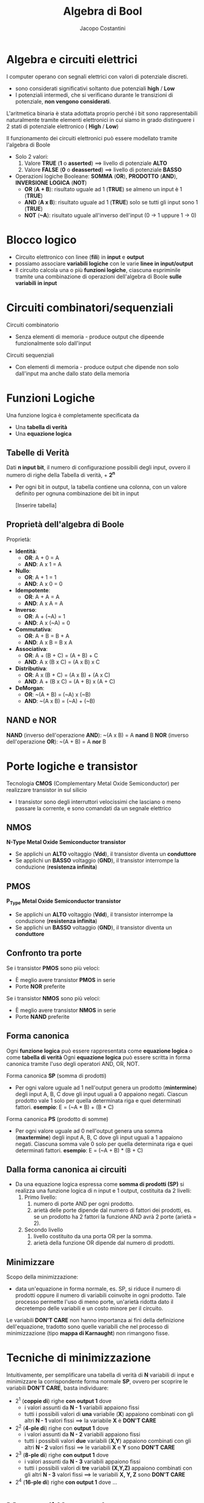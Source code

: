 #+TITLE: Algebra di Bool
#+AUTHOR: Jacopo Costantini

* Algebra e circuiti elettrici
  I computer operano con segnali elettrici con valori di potenziale discreti.
  - sono considerati significativi soltanto due potenziali
    *high* / *Low*
  - I potenziali intermedi, che si verificano durante le transizioni di potenziale, *non vengono considerati*.

  L'aritmetica binaria è stata adottata proprio perché i
  bit sono rappresentabili naturalmente
  tramite elementi elettronici in cui siamo in grado
  distinguere i 2 stati di potenziale elettronico ( *High* / *Low*)

  Il funzionamento dei circuiti elettronici può essere modellato tramite l'algebra di Boole

  + Solo 2 valori:
    1. Valore *TRUE* (*1* o *asserted*) ==> livello di potenziale *ALTO*
    2. Valore *FALSE* (*0* o *deasserted*) ==> livello di potenziale *BASSO*
  + Operazioni logiche Booleane: *SOMMA* (*OR*), *PRODOTTO* (*AND*), *INVERSIONE LOGICA* (*NOT*)
    - *OR* (*A + B*): risultato uguale ad 1 (*TRUE*) se almeno un input è 1 (*TRUE*)
    - *AND* (*A x B*): risultato uguale ad 1 (*TRUE*) solo se tutti gli input sono 1 (*TRUE*)
    - *NOT* (*~A*): risultato uguale all'inverso dell'input (0 -> 1 uppure 1 -> 0)
    
* Blocco logico
  - Circuito elettronico con linee (*fili*) in *input* e *output*
  - possiamo associare *variabili logiche* con le varie *linee in input/output*
  - Il circuito calcola una o più *funzioni logiche*, ciascuna espriminile tramite una
    combinazione di operazioni dell'algebra di Boole *sulle variabili in input*
* Circuiti combinatori/sequenziali
  Circuiti combinatorio
  - Senza elementi di memoria - produce output che dipeende funzionalmente solo dall'input

  Circuiti sequenziali
  - Con elementi di memoria - produce output che dipende non solo dall'input ma anche dallo stato della memoria

* Funzioni Logiche
  Una funzione logica è completamente specificata da
  - Una *tabella di verità*
  - Una *equazione logica*

** Tabelle di Verità
   Dati *n input bit*, il numero di configurazione possibili degli input, ovvero il numero di righe
   della Tabella di verità, + *2^n*
   - Per ogni bit in output, la tabella contiene una colonna, con un valore definito per ognuna
     combinazione dei bit in input

     [Inserire tabella]

** Proprietà dell'algebra di Boole
   Proprietà:
   + *Identità*:
     - *OR*:  A + 0 = A
     - *AND*: A x 1 = A
   + *Nullo*:
     - *OR*:  A + 1 = 1
     - *AND*: A x 0 = 0
   + *Idempotente*:
     - *OR*:  A + A = A
     - *AND*: A x A = A
   + *Inverso*:
     - *OR*:  A + (~A) = 1
     - *AND*: A x (~A) = 0
   + *Commutativa*:
     - *OR*:  A + B = B + A
     - *AND*: A x B = B x A
   + *Associativa*:
     - *OR*:  A + (B + C) = (A + B) + C
     - *AND*: A x (B x C) = (A x B) x C
   + *Distributiva*:
     - *OR*:  A x (B + C) = (A x B) + (A x C)
     - *AND*: A + (B x C) = (A + B) x (A + C)
   + *DeMorgan*:
     - *OR*:  ~(A + B) = (~A) x (~B)
     - *AND*: ~(A x B) = (~A) + (~B)

** NAND e NOR
   *NAND* (inverso dell'operazione *AND*): ~(A x B) = A *nand* B
   *NOR*  (inverso dell'operazione *OR*):  ~(A + B) = A *nor*  B

* Porte logiche e transistor
  Tecnologia *CMOS* (Complementary Metal Oxide Semiconductor) per realizzare transistor in sul silicio
  - I transistor sono degli interruttori velocissimi che lasciano o meno passare la corrente, e sono
    comandati da un segnale elettrico

** NMOS
   *N-Type Metal Oxide Semiconductor transistor*
   - Se applichi un *ALTO* voltaggio (*Vdd*), il transistor diventa un *conduttore*
   - Se applichi un *BASSO* voltaggio (*GND*), il transistor interrompe la conduzione (*resistenza infinita*)

** PMOS
   *P_Type Metal Oxide Semiconductor transistor*
   - Se applichi un *ALTO* voltaggio (*Vdd*), il transistor interrompe la conduzione (*resistenza infinita*)
   - Se applichi un *BASSO* voltaggio (*GND*), il transistor diventa un *conduttore*


** Confronto tra porte
   Se i transistor *PMOS* sono più veloci:
   - È meglio avere transistor *PMOS* in serie
   - Porte *NOR* preferite

   Se i transistor *NMOS* sono più veloci:
   - È meglio avere transistor *NMOS* in serie
   - Porte *NAND* preferite

** Forma canonica
  Ogni *funzione logica* può essere rappresentata come *equazione logica* o come *tabella di verità*
  Ogni *equazione logica* può essere scritta in forma canonica tramite l'uso degli operatori AND, OR, NOT.

  Forma canonica *SP* (somma di prodotti)
    - Per ogni valore uguale ad 1 nell'output genera un prodotto (*mintermine*) degli input A, B, C dove gli input uguali
      a 0 appaiono negati.
      Ciascun prodotto vale 1 solo per quella determinata riga e quei determinati fattori.
      *esempio*: E = (~A * B) + (B * C)
  
  Forma canonica *PS* (prodotto di somme)
    - Per ogni valore uguale ad 0 nell'output genera una somma (*maxtermine*) degli input A, B, C dove gli input uguali
      a 1 appaiono negati.
      Ciascuna somma vale 0 solo per quella determinata riga e quei determinati fattori.
      *esempio*: E = (~A + B) * (B + C)

** Dalla forma canonica ai circuiti
  - Da una equazione logica espressa come *somma di prodotti (SP)* si realizza una funzione logica di n input e 1 output,
    costituita da 2 livelli:
    1. Primo livello:
      1.  numero di porte AND per ogni prodotto.
      2.  arietà delle porte dipende dal numero di fattori dei prodotti, es. se un prodotto ha 2 fattori la funzione AND avrà
          2 porte (arietà = 2).
    2. Secondo livello
      1. livello costituito da una porta OR per la somma.
      2. arietà della funzione OR dipende dal numero di prodotti.

** Minimizzare
  Scopo della minimizzazione:
    - data un'equazione in forma normale, es. SP, si riduce il numero di prodotti oppure il numero di variabili coinvolte in 
      ogni prodotto.
      Tale processo permette l'uso di meno porte, un'arietà ridotta dato il decretempo delle variabili e un 
      costo minore per il circuito.
  Le variabili *DON'T CARE* non hanno importanza ai fini della definizione dell'equazione, tradotto sono quelle variabili che 
  nel processo di minimizzazione (tipo *mappa di Karnaught*) non rimangono fisse.


* Tecniche di minimizzazione
  Intuitivamente, per semplificare una tabella di verità di *N* variabili di input e minimizzare
  la corrispondente forma normale *SP*, ovvero per scoprire le variabili *DON'T CARE*, basta individuare:
  + 2^1 (*coppie di*) righe *con output 1* dove
    - i valori assunti da *N - 1* variabili appaiono fissi
    - tutti i possibili valori di *una* variabile (*X*) appaiono combinati con gli altri
      *N - 1* valori fissi ==> la variabile *X* è *DON'T CARE*
  + 2^2 (*4-ple di*) righe con *output 1* dove
    - i valori assunti da *N - 2* variabili appaiono fissi
    - tutti i possibili valori *due* variabili (*X,Y*) appaiono combinati con
      gli altri *N - 2* valori fissi ==> le variabili *X* e *Y* sono *DON'T CARE*
  + 2^3 (*8-ple di*) righe *con output 1* dove
    - i valori assunti da *N - 3* variabili appaiono fissi
    - tutti i possibili valori di *tre* variabili *(X,Y,Z)* appaiono combinati con gli altri
      *N - 3* valori fissi ==> le variabili *X, Y, Z* sono *DON'T CARE*
  + 2^4 (*16-ple di*) righe *con output 1* dove ...

* Mappe di Karnaugh
  Per minimizzare a mano funzioni di poche variabili, si possono rappresentare le tabelle di verità
  con le *mappe di Karnaugh*
  - Ogni quadrato (cella) della mappa individua una combinazione di variabili in input
  - il valore contenuto nel quadrato corrispondente al valore di *output* per quella
    particolare combinazione di variabili in input
  - per convenzione nella mappa si inseriscono solo i valori uguali a 1
  - *da notare* le combinazioni delle variabili in input che *etichettiamo* i due assi
    delle mappe:
    - *Codice di Gray*: differenza di un singolo bit tra combinazioni consecutive

      
** Scopo delle mappe
   - Individuare facilmente insieme di righe (2^1, 2^2, 2^3 righe, ecc.) della tabella
     di varietà con variabili (1, 2, 3 variabili, ecc.) *DON'T CARE*
   - Gli 1 corrispondono a queste righe risultano infatti *adiacenti* nella mappa corrispondente
     + Nel considerare l'adiacenza delle celle nella mappa, si tengono conto che i *bordi orizzontali/verticali* della mappa *è come se si toccassero*
     + Le combinazioni di 2^1, 2^2, 2^3 righe della tabella di verità originale con 1, 2, 3
       variabili *DON'T CARE* diventano *rettangoli* di valori uguali ad 1 nella mappa di Karnaugh
     + Questi *rettangoli* sono composti da *2^p valori uguali ad 1*, e sono anche noti con il termine di *p-sottocubi*
